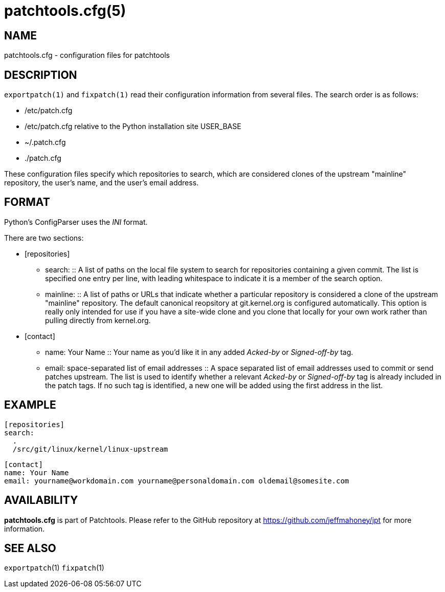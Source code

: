 patchtools.cfg(5)
=================

NAME
----
patchtools.cfg - configuration files for patchtools

DESCRIPTION
-----------
`exportpatch(1)` and `fixpatch(1)` read their configuration information from
several files.  The search order is as follows:

* /etc/patch.cfg
* /etc/patch.cfg relative to the Python installation site USER_BASE
* ~/.patch.cfg
* ./patch.cfg

These configuration files specify which repositories to search, which are
considered clones of the upstream "mainline" repository, the user's name, and
the user's email address.

FORMAT
------

Python's ConfigParser uses the 'INI' format.

There are two sections:

* [repositories]
** search:
 ::
A list of paths on the local file system to search for repositories containing a given commit.  The list is specified one entry per line, with leading whitespace to indicate it is a member of the search option.
** mainline:
 ::
A list of paths or URLs that indicate whether a particular repository is considered a clone of the upstream "mainline" repository.  The default canonical reopsitory at git.kernel.org is configured automatically.  This option is really only intended for use if you have a site-wide clone and you clone that locally for your own work rather than pulling directly from kernel.org.
* [contact]
** name: Your Name
 ::
Your name as you'd like it in any added 'Acked-by' or 'Signed-off-by' tag.
** email: space-separated list of email addresses
 ::
A space separated list of email addresses used to commit or send patches upstream.  The list is used to identify whether a relevant 'Acked-by' or 'Signed-off-by' tag is already included in the patch tags.  If no such tag is identified, a new one will be added using the first address in the list.

EXAMPLE
-------

 [repositories]
 search:
   .
   /src/git/linux/kernel/linux-upstream
 
 [contact]
 name: Your Name
 email: yourname@workdomain.com yourname@personaldomain.com oldemail@somesite.com

AVAILABILITY
------------
*patchtools.cfg* is part of Patchtools.
Please refer to the GitHub repository at https://github.com/jeffmahoney/jpt for more information.

SEE ALSO
--------
`exportpatch`(1)
`fixpatch`(1)
